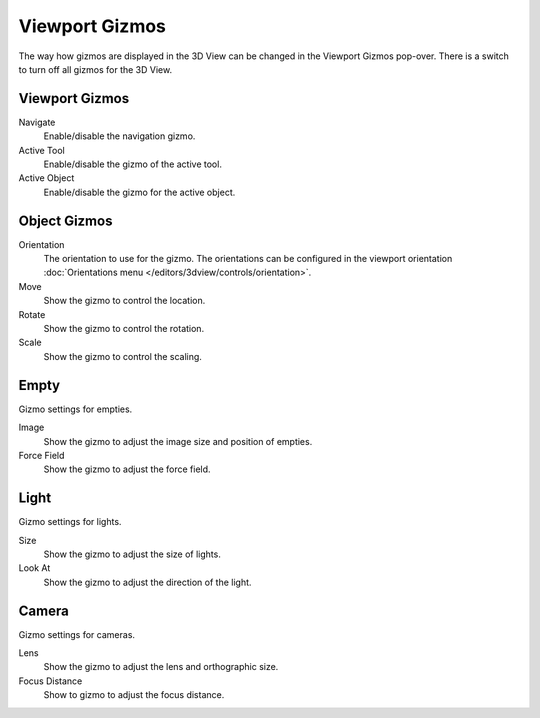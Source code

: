 
***************
Viewport Gizmos
***************

The way how gizmos are displayed in the 3D View can be changed in the Viewport Gizmos pop-over.
There is a switch to turn off all gizmos for the 3D View.


Viewport Gizmos
===============

Navigate
   Enable/disable the navigation gizmo.
Active Tool
   Enable/disable the gizmo of the active tool.
Active Object
   Enable/disable the gizmo for the active object.


Object Gizmos
=============

Orientation
   The orientation to use for the gizmo. The orientations can be
   configured in the viewport orientation :doc:`Orientations menu </editors/3dview/controls/orientation>`.
Move
   Show the gizmo to control the location.
Rotate
   Show the gizmo to control the rotation.
Scale
   Show the gizmo to control the scaling.


Empty
=====

Gizmo settings for empties.

Image
   Show the gizmo to adjust the image size and position of empties.
Force Field
   Show the gizmo to adjust the force field.


Light
=====

Gizmo settings for lights.

Size
   Show the gizmo to adjust the size of lights.
Look At
   Show the gizmo to adjust the direction of the light.


Camera
======

Gizmo settings for cameras.

Lens
   Show the gizmo to adjust the lens and orthographic size.
Focus Distance
   Show to gizmo to adjust the focus distance.
